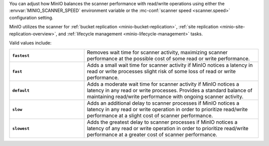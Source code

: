 .. start-scanner-speed-config

You can adjust how MinIO balances the scanner performance with read/write operations using either the :envvar:`MINIO_SCANNER_SPEED` environment variable or the :mc-conf:`scanner speed <scanner.speed>` configuration setting.

.. end-scanner-speed-config


.. start-scanner-speed-values

MinIO utilizes the scanner for :ref:`bucket replication <minio-bucket-replication>`, :ref:`site replication <minio-site-replication-overview>`, and :ref:`lifecycle management <minio-lifecycle-management>` tasks.

Valid values include:

.. list-table::
   :stub-columns: 1
   :widths: 30 70
   :width: 100%
   
   * - ``fastest``
     - Removes wait time for scanner activity, maximizing scanner performance at the possible cost of some read or write performance.
   
   * - ``fast``
     - Adds a small wait time for scanner activity if MinIO notices a latency in read or write processes slight risk of some loss of read or write performance.
   
   * - ``default``
     - Adds a moderate wait time for scanner activity if MinIO notices a latency in any read or write processes.
       Provides a standard balance of maintaining read/write performance with ongoing scanner activity. 
   
   * - ``slow``
     - Adds an additional delay to scanner processes if MinIO notices a latency in any read or write operation in order to prioritize read/write performance at a slight cost of scanner performance.

   * - ``slowest``
     - Adds the greatest delay to scanner processes if MinIO notices a latency of any read or write operation in order to prioritize read/write performance at a greater cost of scanner performance.

.. end-scanner-speed-values